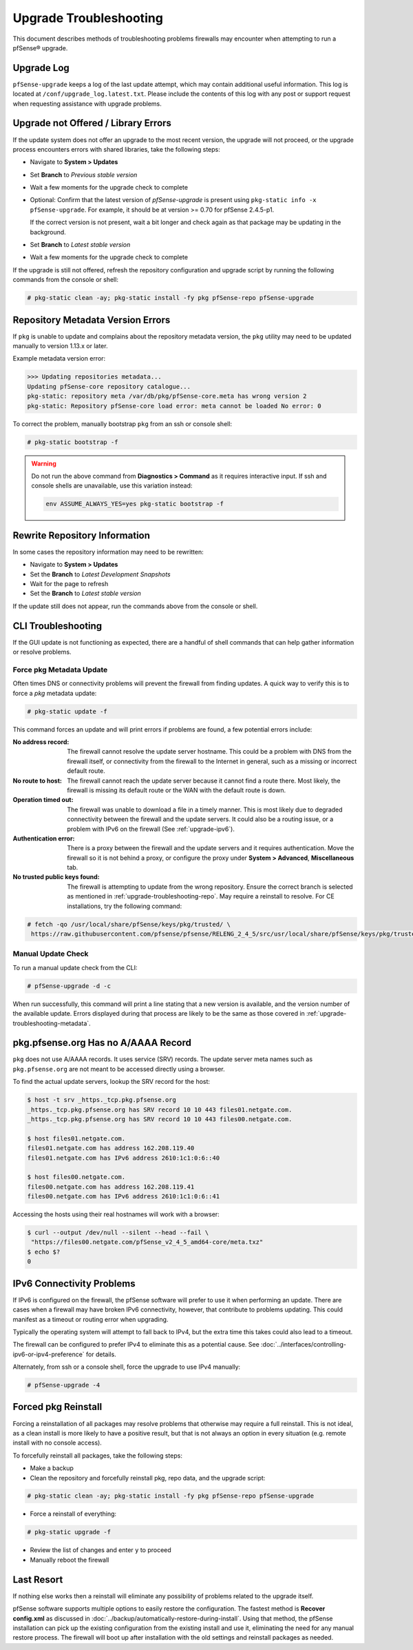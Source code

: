 .. _upgrade-troubleshooting:

Upgrade Troubleshooting
=======================

This document describes methods of troubleshooting problems firewalls may
encounter when attempting to run a pfSense® upgrade.

.. _upgrade-troubleshooting-log:

Upgrade Log
-----------

``pfSense-upgrade`` keeps a log of the last update attempt, which may contain
additional useful information.  This log is located at
``/conf/upgrade_log.latest.txt``. Please include the contents of this log with
any post or support request when requesting assistance with upgrade problems.

.. _upgrade-troubleshooting-pkgreinstall:

Upgrade not Offered / Library Errors
------------------------------------

If the update system does not offer an upgrade to the most recent version, the
upgrade will not proceed, or the upgrade process encounters errors with shared
libraries, take the following steps:

* Navigate to **System > Updates**
* Set **Branch** to *Previous stable version*
* Wait a few moments for the upgrade check to complete
* Optional: Confirm that the latest version of `pfSense-upgrade` is present
  using ``pkg-static info -x pfSense-upgrade``. For example, it should be at
  version >= 0.70 for pfSense 2.4.5-p1.

  If the correct version is not present, wait a bit longer and check again as
  that package may be updating in the background.
* Set **Branch** to *Latest stable version*
* Wait a few moments for the upgrade check to complete

If the upgrade is still not offered, refresh the repository configuration and
upgrade script by running the following commands from the console or shell:

.. code-block:: console

  # pkg-static clean -ay; pkg-static install -fy pkg pfSense-repo pfSense-upgrade

.. _upgrade-repository-wrong-version:

Repository Metadata Version Errors
----------------------------------

If ``pkg`` is unable to update and complains about the repository metadata
version, the ``pkg`` utility may need to be updated manually to version 1.13.x
or later.

Example metadata version error:

.. code-block:: console

  >>> Updating repositories metadata...
  Updating pfSense-core repository catalogue...
  pkg-static: repository meta /var/db/pkg/pfSense-core.meta has wrong version 2
  pkg-static: Repository pfSense-core load error: meta cannot be loaded No error: 0

To correct the problem, manually bootstrap ``pkg`` from an ssh or console shell:

.. code-block:: console

  # pkg-static bootstrap -f

.. warning:: Do not run the above command from **Diagnostics > Command** as it
   requires interactive input. If ssh and console shells are unavailable, use
   this variation instead:

   .. code-block:: console

     env ASSUME_ALWAYS_YES=yes pkg-static bootstrap -f

.. _upgrade-troubleshooting-repo:

Rewrite Repository Information
------------------------------

In some cases the repository information may need to be rewritten:

* Navigate to **System > Updates**
* Set the **Branch** to *Latest Development Snapshots*
* Wait for the page to refresh
* Set the **Branch** to *Latest stable version*

If the update still does not appear, run the commands above from the console or
shell.

.. _upgrade-troubleshooting-cli:

CLI Troubleshooting
-------------------

If the GUI update is not functioning as expected, there are a handful of shell
commands that can help gather information or resolve problems.

.. _upgrade-troubleshooting-metadata:

Force pkg Metadata Update
^^^^^^^^^^^^^^^^^^^^^^^^^

Often times DNS or connectivity problems will prevent the firewall from finding
updates. A quick way to verify this is to force a `pkg` metadata update:

.. code-block:: console

  # pkg-static update -f

This command forces an update and will print errors if problems are found,
a few potential errors include:

:No address record: The firewall cannot resolve the update server hostname. This
  could be a problem with DNS from the firewall itself, or connectivity from the
  firewall to the Internet in general, such as a missing or incorrect default
  route.
:No route to host: The firewall cannot reach the update server because it cannot
  find a route there. Most likely, the firewall is missing its default route or
  the WAN with the default route is down.
:Operation timed out: The firewall was unable to download a file in a timely
  manner. This is most likely due to degraded connectivity between the firewall
  and the update servers. It could also be a routing issue, or a problem with
  IPv6 on the firewall (See :ref:`upgrade-ipv6`).
:Authentication error: There is a proxy between the firewall and the update
  servers and it requires authentication. Move the firewall so it is not behind
  a proxy, or configure the proxy under **System > Advanced**, **Miscellaneous**
  tab.
:No trusted public keys found: The firewall is attempting to update from the
  wrong repository. Ensure the correct branch is selected as mentioned in
  :ref:`upgrade-troubleshooting-repo`. May require a reinstall to resolve.
  For CE installations, try the following command:

.. code-block:: console

  # fetch -qo /usr/local/share/pfSense/keys/pkg/trusted/ \
   https://raw.githubusercontent.com/pfsense/pfsense/RELENG_2_4_5/src/usr/local/share/pfSense/keys/pkg/trusted/pkg.pfsense.org.20160406

.. _upgrade-troubleshooting-manualcheck:

Manual Update Check
^^^^^^^^^^^^^^^^^^^

To run a manual update check from the CLI:

.. code-block:: console

  # pfSense-upgrade -d -c

When run successfully, this command will print a line stating that a new version
is available, and the version number of the available update. Errors displayed
during that process are likely to be the same as those covered in
:ref:`upgrade-troubleshooting-metadata`.

.. _pkg-no-a-record:

pkg.pfsense.org Has no A/AAAA Record
------------------------------------

``pkg`` does not use A/AAAA records. It uses service (SRV) records. The update
server meta names such as ``pkg.pfsense.org`` are not meant to be accessed
directly using a browser.

To find the actual update servers, lookup the SRV record for the host:

.. code-block:: console

  $ host -t srv _https._tcp.pkg.pfsense.org
  _https._tcp.pkg.pfsense.org has SRV record 10 10 443 files01.netgate.com.
  _https._tcp.pkg.pfsense.org has SRV record 10 10 443 files00.netgate.com.

  $ host files01.netgate.com.
  files01.netgate.com has address 162.208.119.40
  files01.netgate.com has IPv6 address 2610:1c1:0:6::40

  $ host files00.netgate.com.
  files00.netgate.com has address 162.208.119.41
  files00.netgate.com has IPv6 address 2610:1c1:0:6::41

Accessing the hosts using their real hostnames will work with a browser:

.. code-block:: console

  $ curl --output /dev/null --silent --head --fail \
   "https://files00.netgate.com/pfSense_v2_4_5_amd64-core/meta.txz"
  $ echo $?
  0

.. _upgrade-ipv6:

IPv6 Connectivity Problems
--------------------------

If IPv6 is configured on the firewall, the pfSense software will prefer to use it when
performing an update. There are cases when a firewall may have broken IPv6
connectivity, however, that contribute to problems updating. This could manifest
as a timeout or routing error when upgrading.

Typically the operating system will attempt to fall back to IPv4, but the extra
time this takes could also lead to a timeout.

The firewall can be configured to prefer IPv4 to eliminate this as a potential
cause. See :doc:`../interfaces/controlling-ipv6-or-ipv4-preference` for details.

Alternately, from ssh or a console shell, force the upgrade to use IPv4
manually:

.. code-block:: console

  # pfSense-upgrade -4

.. _upgrade-troubleshooting-nuclear:

Forced pkg Reinstall
--------------------

Forcing a reinstallation of all packages may resolve problems that otherwise may
require a full reinstall. This is not ideal, as a clean install is more likely
to have a positive result, but that is not always an option in every situation
(e.g. remote install with no console access).

To forcefully reinstall all packages, take the following steps:

* Make a backup
* Clean the repository and forcefully reinstall pkg, repo data, and the upgrade
  script:

.. code-block:: console

  # pkg-static clean -ay; pkg-static install -fy pkg pfSense-repo pfSense-upgrade

* Force a reinstall of everything:

.. code-block:: console

  # pkg-static upgrade -f

* Review the list of changes and enter ``y`` to proceed
* Manually reboot the firewall

Last Resort
-----------

If nothing else works then a reinstall will eliminate any possibility of
problems related to the upgrade itself.

pfSense software supports multiple options to easily restore the configuration. The
fastest method is **Recover config.xml** as discussed in
:doc:`../backup/automatically-restore-during-install`. Using that method,
the pfSense installation can pick up the existing configuration from the existing
install and use it, eliminating the need for any manual restore process. The
firewall will boot up after installation with the old settings and reinstall
packages as needed.
